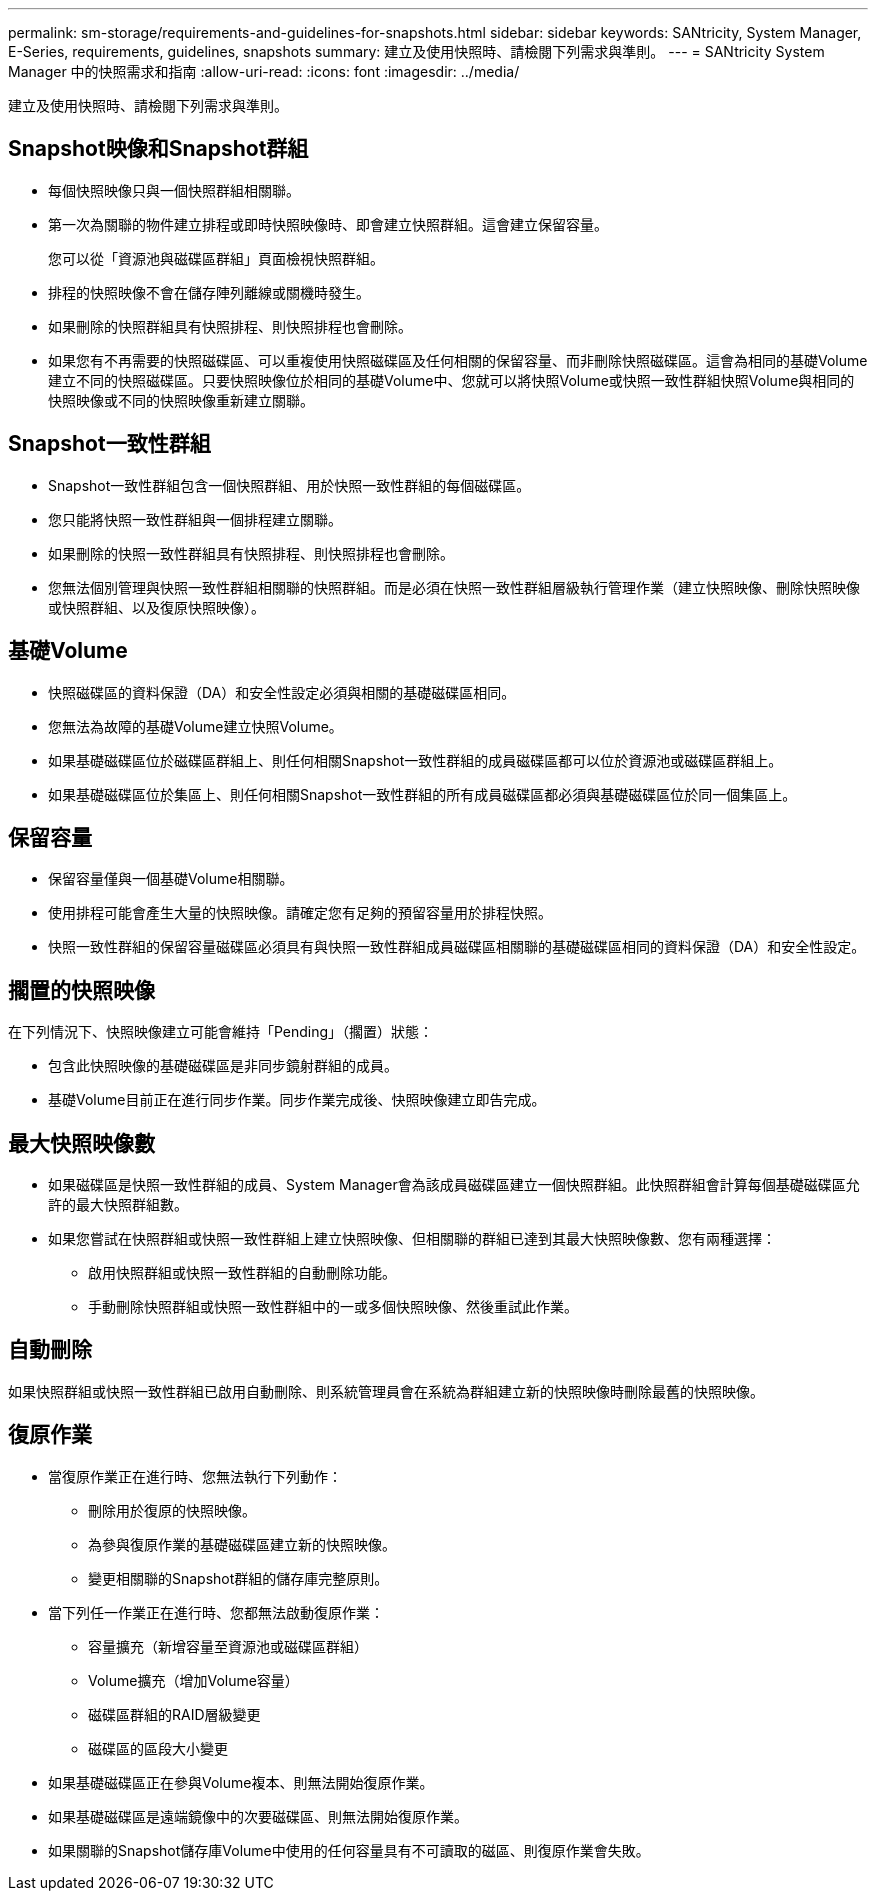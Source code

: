 ---
permalink: sm-storage/requirements-and-guidelines-for-snapshots.html 
sidebar: sidebar 
keywords: SANtricity, System Manager, E-Series, requirements, guidelines, snapshots 
summary: 建立及使用快照時、請檢閱下列需求與準則。 
---
= SANtricity System Manager 中的快照需求和指南
:allow-uri-read: 
:icons: font
:imagesdir: ../media/


[role="lead"]
建立及使用快照時、請檢閱下列需求與準則。



== Snapshot映像和Snapshot群組

* 每個快照映像只與一個快照群組相關聯。
* 第一次為關聯的物件建立排程或即時快照映像時、即會建立快照群組。這會建立保留容量。
+
您可以從「資源池與磁碟區群組」頁面檢視快照群組。

* 排程的快照映像不會在儲存陣列離線或關機時發生。
* 如果刪除的快照群組具有快照排程、則快照排程也會刪除。
* 如果您有不再需要的快照磁碟區、可以重複使用快照磁碟區及任何相關的保留容量、而非刪除快照磁碟區。這會為相同的基礎Volume建立不同的快照磁碟區。只要快照映像位於相同的基礎Volume中、您就可以將快照Volume或快照一致性群組快照Volume與相同的快照映像或不同的快照映像重新建立關聯。




== Snapshot一致性群組

* Snapshot一致性群組包含一個快照群組、用於快照一致性群組的每個磁碟區。
* 您只能將快照一致性群組與一個排程建立關聯。
* 如果刪除的快照一致性群組具有快照排程、則快照排程也會刪除。
* 您無法個別管理與快照一致性群組相關聯的快照群組。而是必須在快照一致性群組層級執行管理作業（建立快照映像、刪除快照映像或快照群組、以及復原快照映像）。




== 基礎Volume

* 快照磁碟區的資料保證（DA）和安全性設定必須與相關的基礎磁碟區相同。
* 您無法為故障的基礎Volume建立快照Volume。
* 如果基礎磁碟區位於磁碟區群組上、則任何相關Snapshot一致性群組的成員磁碟區都可以位於資源池或磁碟區群組上。
* 如果基礎磁碟區位於集區上、則任何相關Snapshot一致性群組的所有成員磁碟區都必須與基礎磁碟區位於同一個集區上。




== 保留容量

* 保留容量僅與一個基礎Volume相關聯。
* 使用排程可能會產生大量的快照映像。請確定您有足夠的預留容量用於排程快照。
* 快照一致性群組的保留容量磁碟區必須具有與快照一致性群組成員磁碟區相關聯的基礎磁碟區相同的資料保證（DA）和安全性設定。




== 擱置的快照映像

在下列情況下、快照映像建立可能會維持「Pending」（擱置）狀態：

* 包含此快照映像的基礎磁碟區是非同步鏡射群組的成員。
* 基礎Volume目前正在進行同步作業。同步作業完成後、快照映像建立即告完成。




== 最大快照映像數

* 如果磁碟區是快照一致性群組的成員、System Manager會為該成員磁碟區建立一個快照群組。此快照群組會計算每個基礎磁碟區允許的最大快照群組數。
* 如果您嘗試在快照群組或快照一致性群組上建立快照映像、但相關聯的群組已達到其最大快照映像數、您有兩種選擇：
+
** 啟用快照群組或快照一致性群組的自動刪除功能。
** 手動刪除快照群組或快照一致性群組中的一或多個快照映像、然後重試此作業。






== 自動刪除

如果快照群組或快照一致性群組已啟用自動刪除、則系統管理員會在系統為群組建立新的快照映像時刪除最舊的快照映像。



== 復原作業

* 當復原作業正在進行時、您無法執行下列動作：
+
** 刪除用於復原的快照映像。
** 為參與復原作業的基礎磁碟區建立新的快照映像。
** 變更相關聯的Snapshot群組的儲存庫完整原則。


* 當下列任一作業正在進行時、您都無法啟動復原作業：
+
** 容量擴充（新增容量至資源池或磁碟區群組）
** Volume擴充（增加Volume容量）
** 磁碟區群組的RAID層級變更
** 磁碟區的區段大小變更


* 如果基礎磁碟區正在參與Volume複本、則無法開始復原作業。
* 如果基礎磁碟區是遠端鏡像中的次要磁碟區、則無法開始復原作業。
* 如果關聯的Snapshot儲存庫Volume中使用的任何容量具有不可讀取的磁區、則復原作業會失敗。

